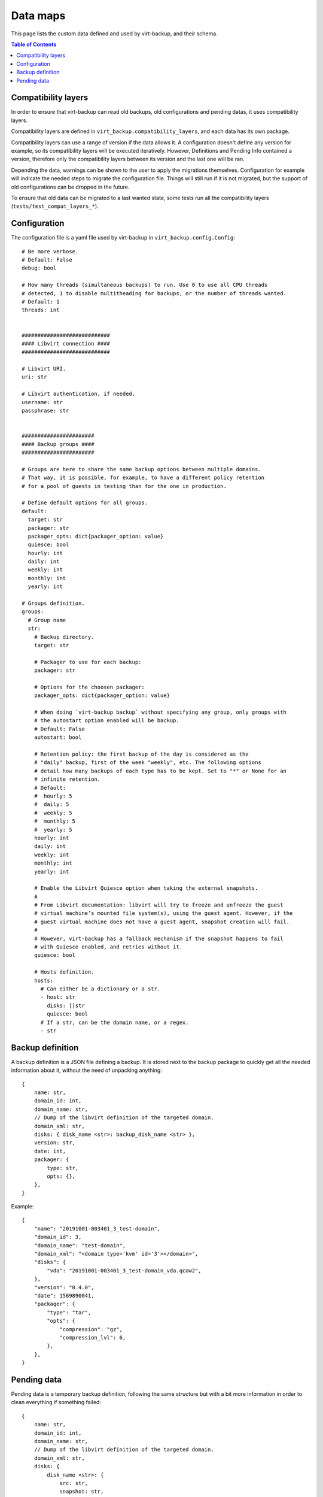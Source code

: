 .. _data_map:

=========
Data maps
=========

This page lists the custom data defined and used by virt-backup, and their schema.

.. contents:: Table of Contents
   :depth: 3


Compatibility layers
--------------------

In order to ensure that virt-backup can read old backups, old configurations and pending
datas, it uses compatibility layers.

Compatibility layers are defined in ``virt_backup.compatibility_layers``, and each data
has its own package.

Compatibility layers can use a range of version if the data allows it. A configuration
doesn't define any version for example, so its compatibility layers will be executed
iteratively. However, Definitions and Pending Info contained a version, therefore only
the compatibility layers between its version and the last one will be ran.

Depending the data, warnings can be shown to the user to apply the migrations
themselves. Configuration for example will indicate the needed steps to migrate the
configuration file. Things will still run if it is not migrated, but the support of old
configurations can be dropped in the future.

To ensure that old data can be migrated to a last wanted state, some tests run all the
compatibility layers (``tests/test_compat_layers_*``).

.. _data_map_configuration:


Configuration
-------------

The configuration file is a yaml file used by virt-backup in ``virt_backup.config.Config``::

  # Be more verbose.
  # Default: False
  debug: bool

  # How many threads (simultaneous backups) to run. Use 0 to use all CPU threads
  # detected, 1 to disable multitheading for backups, or the number of threads wanted.
  # Default: 1
  threads: int


  ############################
  #### Libvirt connection ####
  ############################

  # Libvirt URI.
  uri: str

  # Libvirt authentication, if needed.
  username: str
  passphrase: str


  #######################
  #### Backup groups ####
  #######################

  # Groups are here to share the same backup options between multiple domains.
  # That way, it is possible, for example, to have a different policy retention
  # for a pool of guests in testing than for the one in production.

  # Define default options for all groups.
  default:
    target: str
    packager: str
    packager_opts: dict{packager_option: value}
    quiesce: bool
    hourly: int
    daily: int
    weekly: int
    monthly: int
    yearly: int

  # Groups definition.
  groups:
    # Group name
    str:
      # Backup directory.
      target: str

      # Packager to use for each backup:
      packager: str

      # Options for the choosen packager:
      packager_opts: dict{packager_option: value}

      # When doing `virt-backup backup` without specifying any group, only groups with
      # the autostart option enabled will be backup.
      # Default: False
      autostart: bool

      # Retention policy: the first backup of the day is considered as the
      # "daily" backup, first of the week "weekly", etc. The following options
      # detail how many backups of each type has to be kept. Set to "*" or None for an
      # infinite retention.
      # Default:
      #  hourly: 5
      #  daily: 5
      #  weekly: 5
      #  monthly: 5
      #  yearly: 5
      hourly: int
      daily: int
      weekly: int
      monthly: int
      yearly: int

      # Enable the Libvirt Quiesce option when taking the external snapshots.
      #
      # From Libvirt documentation: libvirt will try to freeze and unfreeze the guest
      # virtual machine’s mounted file system(s), using the guest agent. However, if the
      # guest virtual machine does not have a guest agent, snapshot creation will fail.
      #
      # However, virt-backup has a fallback mechanism if the snapshot happens to fail
      # with Quiesce enabled, and retries without it.
      quiesce: bool

      # Hosts definition.
      hosts:
        # Can either be a dictionary or a str.
        - host: str
          disks: []str
          quiesce: bool
        # If a str, can be the domain name, or a regex.
        - str


Backup definition
-----------------

A backup definition is a JSON file defining a backup. It is stored next to the backup
package to quickly get all the needed information about it, without the need of
unpacking anything::

  {
      name: str,
      domain_id: int,
      domain_name: str,
      // Dump of the libvirt definition of the targeted domain.
      domain_xml: str,
      disks: { disk_name <str>: backup_disk_name <str> },
      version: str,
      date: int,
      packager: {
          type: str,
          opts: {},
      },
  }

Example::

    {
        "name": "20191001-003401_3_test-domain",
        "domain_id": 3,
        "domain_name": "test-domain",
        "domain_xml": "<domain type='kvm' id='3'></domain>",
        "disks": {
            "vda": "20191001-003401_3_test-domain_vda.qcow2",
        },
        "version": "0.4.0",
        "date": 1569890041,
        "packager": {
            "type": "tar",
            "opts": {
                "compression": "gz",
                "compression_lvl": 6,
            },
        },
    }


Pending data
------------

Pending data is a temporary backup definition, following the same structure but with a bit more information in order to
clean everything if something failed::

    {
        name: str,
        domain_id: int,
        domain_name: str,
        // Dump of the libvirt definition of the targeted domain.
        domain_xml: str,
        disks: {
            disk_name <str>: {
                src: str,
                snapshot: str,
                target: str,
            }
        },
        version: str,
        date: int,
        packager: {
            type: str,
            opts: {},
        },
    }

Example::

    {
        "name": "20191001-003401_3_test-domain",
        "domain_id": 3,
        "domain_name": "test-domain",
        "domain_xml": "<domain type='kvm' id='3'></domain>",
        "disks": {
            "vda": {
                "src": "/tmp/test/vda.qcow2",
                "snapshot": "/tmp/test/vda.qcow2.snap",
                "target": "20191001-003401_3_test-domain_vda.qcow2",
            },
        },
        "version": "0.4.0",
        "date": 1569890041,
        "packager": {
            "type": "tar",
            "opts": {
                "compression": "gz",
                "compression_lvl": 6,
            },
        },
    }

The structure is the closest as possible from the backup definition.
